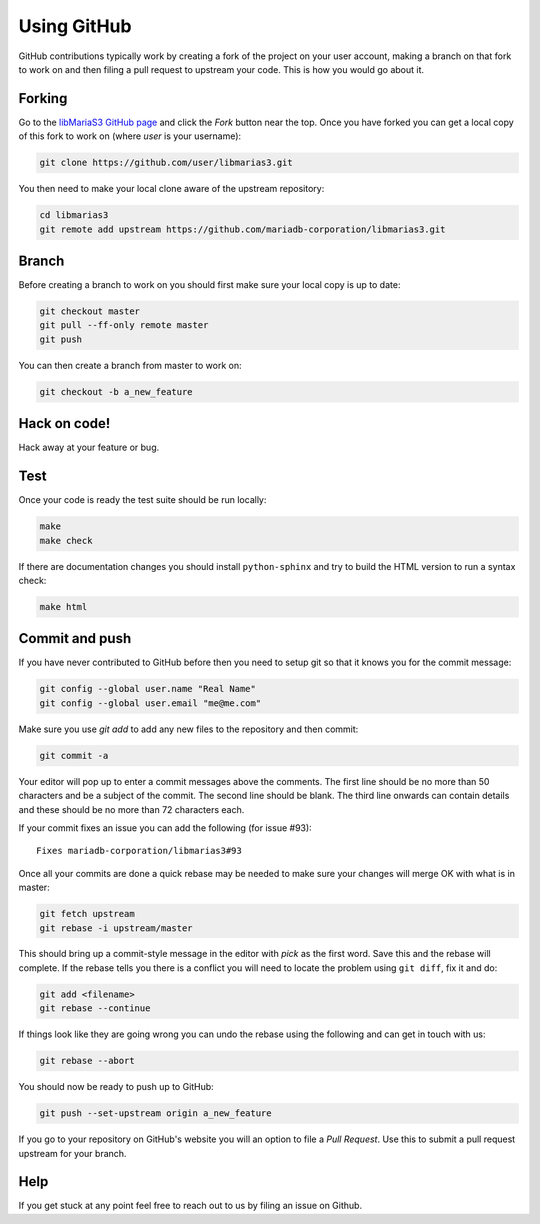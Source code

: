 Using GitHub
============

GitHub contributions typically work by creating a fork of the project on your user account, making a branch on that fork to work on and then filing a pull request to upstream your code.  This is how you would go about it.

Forking
-------

Go to the `libMariaS3 GitHub page <https://github.com/mariadb-corporation/libmarias3>`_ and click the *Fork* button near the top.  Once you have forked you can get a local copy of this fork to work on (where *user* is your username):

.. code-block:: bash

   git clone https://github.com/user/libmarias3.git

You then need to make your local clone aware of the upstream repository:

.. code-block:: bash

   cd libmarias3
   git remote add upstream https://github.com/mariadb-corporation/libmarias3.git

Branch
------

Before creating a branch to work on you should first make sure your local copy is up to date:

.. code-block:: bash

   git checkout master
   git pull --ff-only remote master
   git push

You can then create a branch from master to work on:

.. code-block:: bash

   git checkout -b a_new_feature

Hack on code!
-------------

Hack away at your feature or bug.

Test
----

Once your code is ready the test suite should be run locally:

.. code-block:: bash

   make
   make check

If there are documentation changes you should install ``python-sphinx`` and try to build the HTML version to run a syntax check:

.. code-block:: bash

   make html

Commit and push
---------------

If you have never contributed to GitHub before then you need to setup git so that it knows you for the commit message:

.. code-block:: bash

   git config --global user.name "Real Name"
   git config --global user.email "me@me.com"

Make sure you use `git add` to add any new files to the repository and then commit:

.. code-block:: bash

   git commit -a

Your editor will pop up to enter a commit messages above the comments.  The first line should be no more than 50 characters and be a subject of the commit.  The second line should be blank.  The third line onwards can contain details and these should be no more than 72 characters each.

If your commit fixes an issue you can add the following (for issue #93)::

   Fixes mariadb-corporation/libmarias3#93

Once all your commits are done a quick rebase may be needed to make sure your changes will merge OK with what is in master:

.. code-block:: bash

   git fetch upstream
   git rebase -i upstream/master

This should bring up a commit-style message in the editor with *pick* as the first word.  Save this and the rebase will complete.  If the rebase tells you there is a conflict you will need to locate the problem using ``git diff``, fix it and do:

.. code-block:: bash

   git add <filename>
   git rebase --continue

If things look like they are going wrong you can undo the rebase using the following and can get in touch with us:

.. code-block:: bash

   git rebase --abort

You should now be ready to push up to GitHub:

.. code-block:: bash

   git push --set-upstream origin a_new_feature

If you go to your repository on GitHub's website you will an option to file a *Pull Request*.  Use this to submit a pull request upstream for your branch.

Help
----

If you get stuck at any point feel free to reach out to us by filing an issue on Github.
